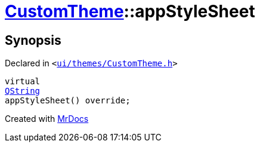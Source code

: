 [#CustomTheme-appStyleSheet]
= xref:CustomTheme.adoc[CustomTheme]::appStyleSheet
:relfileprefix: ../
:mrdocs:


== Synopsis

Declared in `&lt;https://github.com/PrismLauncher/PrismLauncher/blob/develop/ui/themes/CustomTheme.h#L50[ui&sol;themes&sol;CustomTheme&period;h]&gt;`

[source,cpp,subs="verbatim,replacements,macros,-callouts"]
----
virtual
xref:QString.adoc[QString]
appStyleSheet() override;
----



[.small]#Created with https://www.mrdocs.com[MrDocs]#
